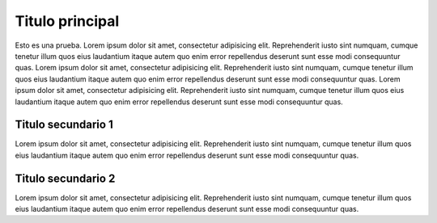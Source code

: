 Titulo principal
================

Esto es una prueba. Lorem ipsum dolor sit amet, consectetur adipisicing elit. Reprehenderit
iusto sint numquam, cumque tenetur illum quos eius laudantium itaque
autem quo enim error repellendus deserunt sunt esse modi consequuntur
quas. Lorem ipsum dolor sit amet, consectetur adipisicing elit.
Reprehenderit iusto sint numquam, cumque tenetur illum quos eius
laudantium itaque autem quo enim error repellendus deserunt sunt esse
modi consequuntur quas. Lorem ipsum dolor sit amet, consectetur
adipisicing elit. Reprehenderit iusto sint numquam, cumque tenetur illum
quos eius laudantium itaque autem quo enim error repellendus deserunt
sunt esse modi consequuntur quas.

Titulo secundario 1
-------------------

Lorem ipsum dolor sit amet, consectetur adipisicing elit. Reprehenderit
iusto sint numquam, cumque tenetur illum quos eius laudantium itaque
autem quo enim error repellendus deserunt sunt esse modi consequuntur
quas.

Titulo secundario 2
-------------------

Lorem ipsum dolor sit amet, consectetur adipisicing elit. Reprehenderit
iusto sint numquam, cumque tenetur illum quos eius laudantium itaque
autem quo enim error repellendus deserunt sunt esse modi consequuntur
quas.
